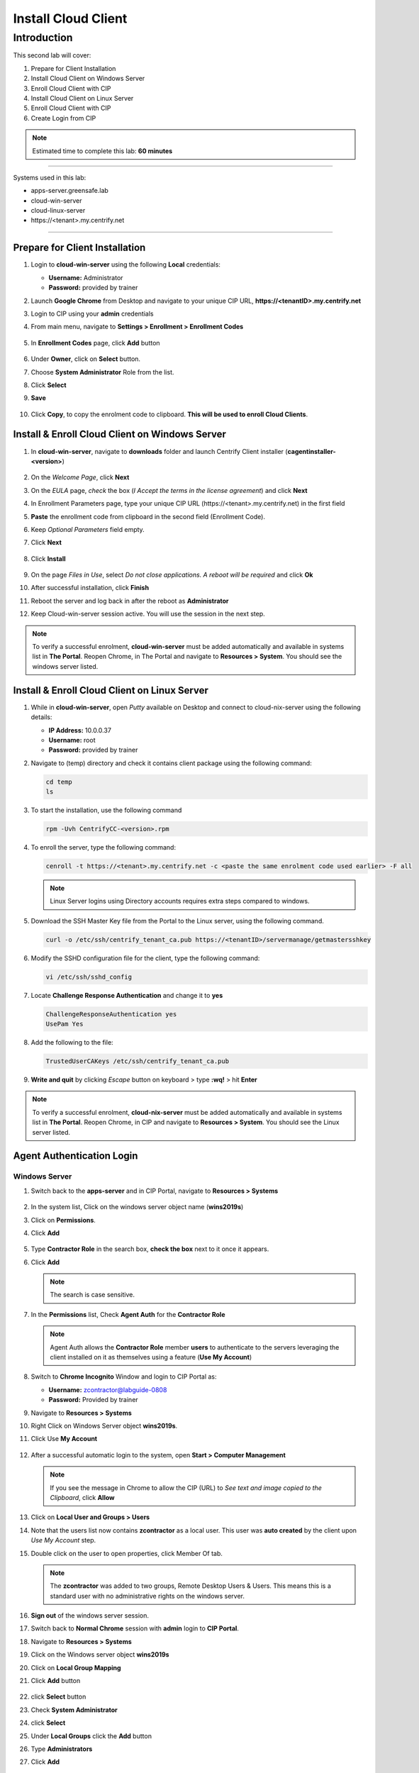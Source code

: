 .. _cl2:

--------------------
Install Cloud Client
--------------------

Introduction
------------

This second lab will cover:

1. Prepare for Client Installation
2. Install Cloud Client on Windows Server
3. Enroll Cloud Client with CIP
4. Install Cloud Client on Linux Server
5. Enroll Cloud Client with CIP
6. Create Login from CIP

.. note::
    Estimated time to complete this lab: **60 minutes**

------

Systems used in this lab:

- apps-server.greensafe.lab
- cloud-win-server
- cloud-linux-server
- \https://<tenant>.my.centrify.net

------

Prepare for Client Installation
*******************************

1. Login to **cloud-win-server** using the following **Local** credentials:

   • **Username:** Administrator
   • **Password:** provided by trainer

2. Launch **Google Chrome** from Desktop and navigate to your unique CIP URL, **\https://<tenantID>.my.centrify.net**
3. Login to CIP using your **admin** credentials
4. From main menu, navigate to **Settings > Enrollment > Enrollment Codes**

   .. figure:: images/lab-001.png

5. In **Enrollment Codes** page, click **Add** button

   .. figure:: images/lab-002.png

6. Under **Owner**, click on **Select** button.
7. Choose **System Administrator** Role from the list.
8. Click **Select**
9. **Save**

   .. figure:: images/lab-003.png

10. Click **Copy**, to copy the enrolment code to clipboard. **This will be used to enroll Cloud Clients**.

    .. figure:: images/lab-004.png

Install & Enroll Cloud Client on Windows Server
***********************************************

1. In **cloud-win-server**, navigate to **downloads** folder and launch Centrify Client installer (**cagentinstaller-<version>**)

   .. figure:: images/lab-005.png

2. On the *Welcome Page*, click **Next**
3. On the *EULA* page, *check* the box (*I Accept the terms in the license agreement*) and click **Next**
4. In Enrollment Parameters page, type your unique CIP URL (\https://<tenant>.my.centrify.net) in the first field
5. **Paste** the enrollment code from clipboard in the second field (Enrollment Code).
6. Keep *Optional Parameters* field empty.
7. Click **Next**

   .. figure:: images/lab-006.png

8. Click **Install**

   .. figure:: images/lab-008.png

9. On the page *Files in Use*, select *Do not close applications. A reboot will be required* and click **Ok**
10. After successful installation, click **Finish**
11. Reboot the server and log back in after the reboot as **Administrator** 
12. Keep Cloud-win-server session active. You will use the session in the next step.

.. note:: 
    To verify a successful enrolment, **cloud-win-server** must be added automatically and available in systems list in **The Portal**. Reopen Chrome, in The Portal and navigate to **Resources > System**. You should see the windows server listed.

Install & Enroll Cloud Client on Linux Server
*********************************************

1. While in **cloud-win-server**, open *Putty* available on Desktop and connect to cloud-nix-server using the following details:
   
   • **IP Address:** 10.0.0.37
   • **Username:** root
   • **Password:** provided by trainer

2. Navigate to (temp) directory and check it contains client package using the following command:

   .. code-block:: bash
       
       cd temp 
       ls    

   .. figure:: images/lab-010.png

3. To start the installation, use the following command

   .. code-block:: bash
       
       rpm -Uvh CentrifyCC-<version>.rpm

   .. figure:: images/lab-011.png


4. To enroll the server, type the following command:

   .. code-block:: bash
       
       cenroll -t https://<tenant>.my.centrify.net -c <paste the same enrolment code used earlier> -F all

   .. figure:: images/lab-012.png

   .. Note:: 
       Linux Server logins using Directory accounts requires extra steps compared to windows.

5. Download the SSH Master Key file from the Portal to the Linux server, using the following command.

   .. code-block:: bash
       
       curl -o /etc/ssh/centrify_tenant_ca.pub https://<tenantID>/servermanage/getmastersshkey

   .. figure:: images/lab-013.png

6. Modify the SSHD configuration file for the client, type the following command:

   .. code-block:: bash
       
       vi /etc/ssh/sshd_config

7. Locate **Challenge Response Authentication** and change it to **yes**

   .. code-block:: bash
       
       ChallengeResponseAuthentication yes
       UsePam Yes


8. Add the following to the file:

   .. code-block:: bash
       
       TrustedUserCAKeys /etc/ssh/centrify_tenant_ca.pub

   .. figure:: images/lab-014.png

9. **Write and quit** by clicking *Escape* button on keyboard > type **:wq!** > hit **Enter**

.. Note:: 
    To verify a successful enrolment, **cloud-nix-server** must be added automatically and available in systems list in **The Portal**. Reopen Chrome, in CIP and navigate to **Resources > System**. You should see the Linux server listed.


Agent Authentication Login
**************************

Windows Server
^^^^^^^^^^^^^^

1. Switch back to the **apps-server** and in CIP Portal, navigate to **Resources > Systems**

   .. figure:: images/lab-015.png

2. In the system list, Click on the windows server object name (**wins2019s**)
3. Click on **Permissions**.
4. Click **Add**

   .. figure:: images/lab-016.png   

5. Type **Contractor Role** in the search box, **check the box** next to it once it appears.
6. Click **Add**

   .. note:: 
       The search is case sensitive.

   .. figure:: images/lab-017.png   

7. In the **Permissions** list, Check **Agent Auth** for the **Contractor Role**

   .. figure:: images/lab-018.png   

   .. Note:: 
       Agent Auth allows the **Contractor Role** member **users** to authenticate to the servers leveraging the client installed on it as themselves using a feature (**Use My Account**)

8. Switch to **Chrome Incognito** Window and login to CIP Portal as:

   • **Username:** zcontractor@labguide-0808
   • **Password:** Provided by trainer

9. Navigate to **Resources > Systems**
10. Right Click on Windows Server object **wins2019s**.
11. Click Use **My Account**

    .. figure:: images/lab-019.png

12. After a successful automatic login to the system, open **Start > Computer Management**

    .. figure:: images/lab-020.png

    .. note:: 
        If you see the message in Chrome to allow the CIP (URL) to *See text and image copied to the Clipboard*, click **Allow**

13. Click on **Local User and Groups > Users**
14. Note that the users list now contains **zcontractor** as a local user. This user was **auto created** by the client upon *Use My Account* step.
15. Double click on the user to open properties, click Member Of tab.

    .. Note:: 
        The **zcontractor** was added to two groups, Remote Desktop Users & Users. This means this is a standard user with no administrative rights on the windows server.

    .. figure:: images/lab-021.png

16. **Sign out** of the windows server session.
17. Switch back to **Normal Chrome** session with **admin** login to **CIP Portal**.
18. Navigate to **Resources > Systems**
19. Click on the Windows server object **wins2019s**
20. Click on **Local Group Mapping**
21. Click **Add** button

    .. figure:: images/lab-022.png

22. click **Select** button
23. Check **System Administrator**
24. click **Select**
25. Under **Local Groups** click the **Add** button
26. Type **Administrators**
27. Click **Add**

    .. figure:: images/lab-023.png

28. Click **Ok**
29. Click **Permissions**

    .. figure:: images/lab-024.png

30. Check **Agent Auth** for **System Administrator** Role.
31. Click on *Actions* and Select **Use My Account**

    .. figure:: images/lab-025.png

32. You will be auto logged in to the server with CIP Portal Admin Account. Note that this account membership on the server is different. This account must be member of **Local Administrators** group.

    .. figure:: images/lab-026.png

Linux Server
^^^^^^^^^^^^

1. While in **The Portal** logged in as **Admin** user, navigate to **Resources > Systems**
2. Click on the Linux system object *rhel7sx64*.
3. Click *Settings*, scroll down and *check (Use My Account is configured on this system)*

   .. figure:: images/lab-027.png

4. Click on **Permissions > Add**
5. Search for **Contractor Role**

   .. figure:: images/lab-028.png

6. Check the box, click **Add**
7. Check **Agent Auth** box for **Contractor Role**
8. **Save**
9. Switch to **Chrome Incognito** session, Refresh the page or login using **zcontractor** again if session was logged out.
10. Navigate to **Resources > Systems**.
11. Right click on linux system **rhel7sx64**
12. Click on **Use My Account**

    .. figure:: images/lab-029.png

13. You will be auto logged in using **zcontractor** account. Home Directory auto created.

    .. figure:: images/lab-030.png

.. note::
    If the connection is not made to the Linux machine, make sure the commands that you have used to setup sshd_config AND the content of the .pub file is correct! These are the know issues on the **Use My Account** with respect to Linux machines.

.. raw:: html

    <hr><CENTER>
    <H2 style="color:#00FF59">This concludes this lab</font>
    </CENTER>